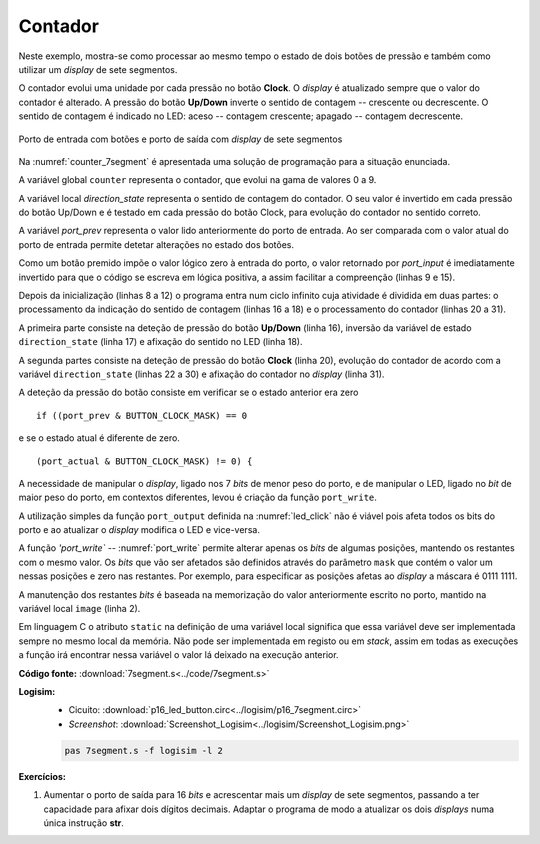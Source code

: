 .. _Portos_exemplo4:

Contador
********

Neste exemplo, mostra-se como processar
ao mesmo tempo o estado de dois botões de pressão
e também como utilizar um *display* de sete segmentos.

O contador evolui uma unidade por cada pressão no botão **Clock**.
O *display* é atualizado sempre que o valor do contador é alterado.
A pressão do botão **Up/Down** inverte o sentido de contagem -- crescente ou decrescente.
O sentido de contagem é indicado no LED: aceso -- contagem crescente;
apagado -- contagem decrescente.

.. figure:: p16_7segment.png
   :name: p16_7segment
   :align: center

   Porto de entrada com botões e porto de saída com *display* de sete segmentos

Na :numref:`counter_7segment` é apresentada uma solução de programação para a situação
enunciada.

A variável global ``counter`` representa o contador, que evolui na gama de valores 0 a 9.

A variável local `direction_state` representa o sentido de contagem do contador.
O seu valor é invertido em cada pressão do botão Up/Down
e é testado em cada pressão do botão Clock, para evolução do contador no sentido correto.

A variável `port_prev` representa o valor lido anteriormente do porto de entrada.
Ao ser comparada com o valor atual do porto de entrada permite
detetar alterações no estado dos botões.

Como um botão premido impõe o valor lógico zero à entrada do porto,
o valor retornado por `port_input` é imediatamente invertido
para que o código se escreva em lógica positiva, a assim facilitar a compreenção
(linhas 9 e 15).

.. code-block:: c
   :linenos:
   :caption: Programa de controlo do contador
   :name: counter_7segment

   #define	LED_MASK		(1 << 7)
   #define	DISPLAY_MASK		0x7f
   #define	BUTTON_UPDOWN_MASK	(1 << 1)
   #define	BUTTON_CLOCK_MASK	(1 << 6)

   const uint8_t bin7seg[] =
   	{0x3f, 0x06, 0x5b, 0x4f, 0x66, 0x6d, 0x7d, 0x07, 0x7f, 0x6f};

   void main() {
   	uint16_t counter;
   	uint8_t direction_state = 0;
   	uint8_t port_prev = ~port_input();

   	port_write(direction_state ? LED_MASK : 0, LED_MASK);
   	port_write(tab7seg[counter], 7SEG_MASK);

   	while (1) {
   		uint8_t port_actual = ~port_input();
   		if ((port_prev & BUTTON_UPDOWN_MASK) == 0 && (port_actual & BUTTON_UPDOWN_MASK) != 0) {
   			direction_state = ~direction_state;
   			port_write(direction_state ? LED_MASK : 0, LED_MASK);
   		}
   		if ((port_prev & BUTTON_CLOCK_MASK) == 0 && (port_actual & BUTTON_CLOCK_MASK) != 0) {
   			if (direction_state)
   				if (counter == 9)
   					counter = 0;
   				else
   					counter += 1;
   			else
   				if (counter == 0)
   					counter = 9;
   				else
   					counter -= 1;
   			port_write(tab7seg[counter], 7SEG_MASK);
   		}
   		port_prev = port_actual;
   	}
   }

Depois da inicialização (linhas 8 a 12) o programa entra num ciclo infinito
cuja atividade é dividida em duas partes:
o processamento da indicação do sentido de contagem (linhas 16 a 18)
e o processamento do contador (linhas 20 a 31).

A primeira parte consiste na deteção de pressão do botão **Up/Down** (linha 16),
inversão da variável de estado ``direction_state`` (linha 17)
e afixação do sentido no LED (linha 18).

A segunda partes consiste na deteção de pressão do botão **Clock** (linha 20),
evolução do contador de acordo com a variável ``direction_state`` (linhas 22 a 30)
e afixação do contador no *display* (linha 31).

A deteção da pressão do botão consiste em verificar se o estado anterior era zero ::

   if ((port_prev & BUTTON_CLOCK_MASK) == 0

e se o estado atual é diferente de zero. ::

   (port_actual & BUTTON_CLOCK_MASK) != 0) {

A necessidade de manipular o *display*, ligado nos 7 *bits* de menor peso do porto,
e de manipular o LED, ligado no *bit* de maior peso do porto,
em contextos diferentes, levou é criação da função ``port_write``.

A utilização simples da função ``port_output`` definida na :numref:`led_click`
não é viável pois afeta todos os bits do porto e ao atualizar o *display* modifica
o LED e vice-versa.

A função `'port_write`` -- :numref:`port_write` permite alterar apenas os *bits*
de algumas posições, mantendo os restantes com o mesmo valor.
Os *bits* que vão ser afetados são definidos através do parâmetro ``mask``
que contém o valor um nessas posições e zero nas restantes. Por exemplo,
para especificar as posições afetas ao *display* a máscara é 0111 1111.

A manutenção dos restantes *bits* é baseada na memorização do valor anteriormente
escrito no porto, mantido na variável local ``image`` (linha 2).

.. code-block:: c
   :linenos:
   :caption: Função ``port_write``
   :name: port_write

   void port_write(uint8_t value, uint8_t mask) {
   	static uint8_t port_image;
   	port_image &= ~mask;
   	port_image |= value & mask;
   	port_output(port_image);
   }

Em linguagem C o atributo ``static`` na definição de uma variável local significa
que essa variável deve ser implementada sempre no mesmo local da memória.
Não pode ser implementada em registo ou em *stack*, assim em todas as execuções
a função irá encontrar nessa variável o valor lá deixado na execução anterior.

.. code-block:: asm
   :linenos:
   :caption: Função ``port_write`` em *assembly*
   :name: port_write_asm

   	.data
   image:
   	.byte	0

   	.text
   port_write:
   	push	lr
   	ldr	r2, addressof_image
   	ldrb	r3, [r2]
   	mvn	r1, r1
   	and	r3, r3, r1
	mvn	r1, r1
   	and	r0, r0, r1
   	orr	r0, r3, r0
   	strb	r0, [r2]
   	bl	port_output
   	pop	pc

   addressof_image:
	.word	image

**Código fonte:** :download:`7segment.s<../code/7segment.s>`

**Logisim:**
   - Cicuito: :download:`p16_led_button.circ<../logisim/p16_7segment.circ>`
   - *Screenshot*: :download:`Screenshot_Logisim<../logisim/Screenshot_Logisim.png>`

   .. code-block:: console

      pas 7segment.s -f logisim -l 2

**Exercícios:**

1. Aumentar o porto de saída para 16 *bits*
   e acrescentar mais um *display* de sete segmentos,
   passando a ter capacidade para afixar dois dígitos decimais.
   Adaptar o programa de modo a atualizar os dois *displays* numa única instrução **str**.
